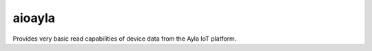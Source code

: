 =============
aioayla
=============

Provides very basic read capabilities of device data from the Ayla IoT platform.